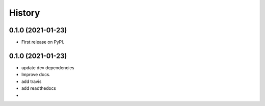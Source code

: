 =======
History
=======

0.1.0 (2021-01-23)
------------------

* First release on PyPI.

0.1.0 (2021-01-23)
------------------

* update dev dependencies
* Improve docs.
* add travis
* add readthedocs
*
